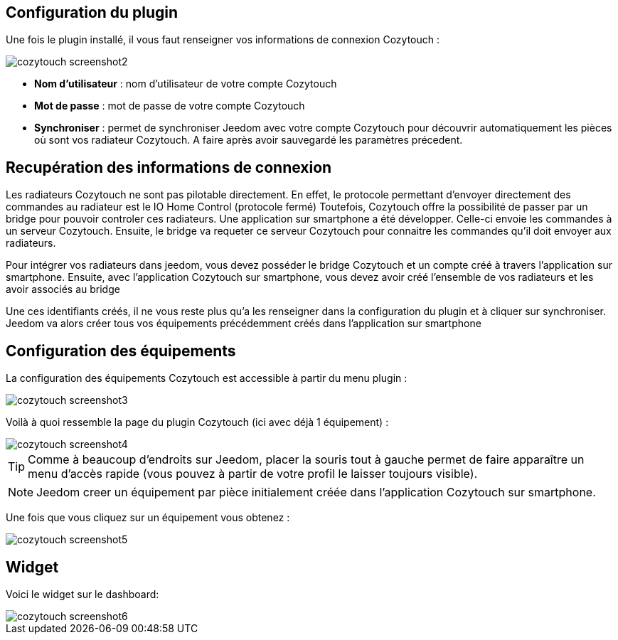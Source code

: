 == Configuration du plugin

Une fois le plugin installé, il vous faut renseigner vos informations de connexion Cozytouch : 

image::../images/cozytouch_screenshot2.PNG[]

* *Nom d'utilisateur* : nom d'utilisateur de votre compte Cozytouch
* *Mot de passe* : mot de passe de votre compte Cozytouch
* *Synchroniser* : permet de synchroniser Jeedom avec votre compte Cozytouch pour découvrir automatiquement les pièces où sont vos radiateur Cozytouch. A faire après avoir sauvegardé les paramètres précedent.

== Recupération des informations de connexion

Les radiateurs Cozytouch ne sont pas pilotable directement. 
En effet, le protocole permettant d'envoyer directement des commandes au radiateur est le IO Home Control (protocole fermé)
Toutefois, Cozytouch offre la possibilité de passer par un bridge pour pouvoir controler ces radiateurs.
Une application sur smartphone a été développer. Celle-ci envoie les commandes à un serveur Cozytouch.
Ensuite, le bridge va requeter ce serveur Cozytouch pour connaitre les commandes qu'il doit envoyer aux radiateurs.

Pour intégrer vos radiateurs dans jeedom, vous devez posséder le bridge Cozytouch et un compte créé à travers l'application sur smartphone.
Ensuite, avec l'application Cozytouch sur smartphone, vous devez avoir créé l'ensemble de vos radiateurs et les avoir associés au bridge

Une ces identifiants créés, il ne vous reste plus qu'a les renseigner dans la configuration du plugin et à cliquer sur synchroniser.
Jeedom va alors créer tous vos équipements précédemment créés dans l'application sur smartphone

== Configuration des équipements

La configuration des équipements Cozytouch est accessible à partir du menu plugin : 

image::../images/cozytouch_screenshot3.PNG[]

Voilà à quoi ressemble la page du plugin Cozytouch (ici avec déjà 1 équipement) : 

image::../images/cozytouch_screenshot4.PNG[]

[TIP]
Comme à beaucoup d'endroits sur Jeedom, placer la souris tout à gauche permet de faire apparaître un menu d'accès rapide (vous pouvez à partir de votre profil le laisser toujours visible).

[NOTE]
Jeedom creer un équipement par pièce initialement créée dans l'application Cozytouch sur smartphone.

Une fois que vous cliquez sur un équipement vous obtenez : 

image::../images/cozytouch_screenshot5.PNG[]

== Widget

Voici le widget sur le dashboard: 

image::../images/cozytouch_screenshot6.PNG[]

